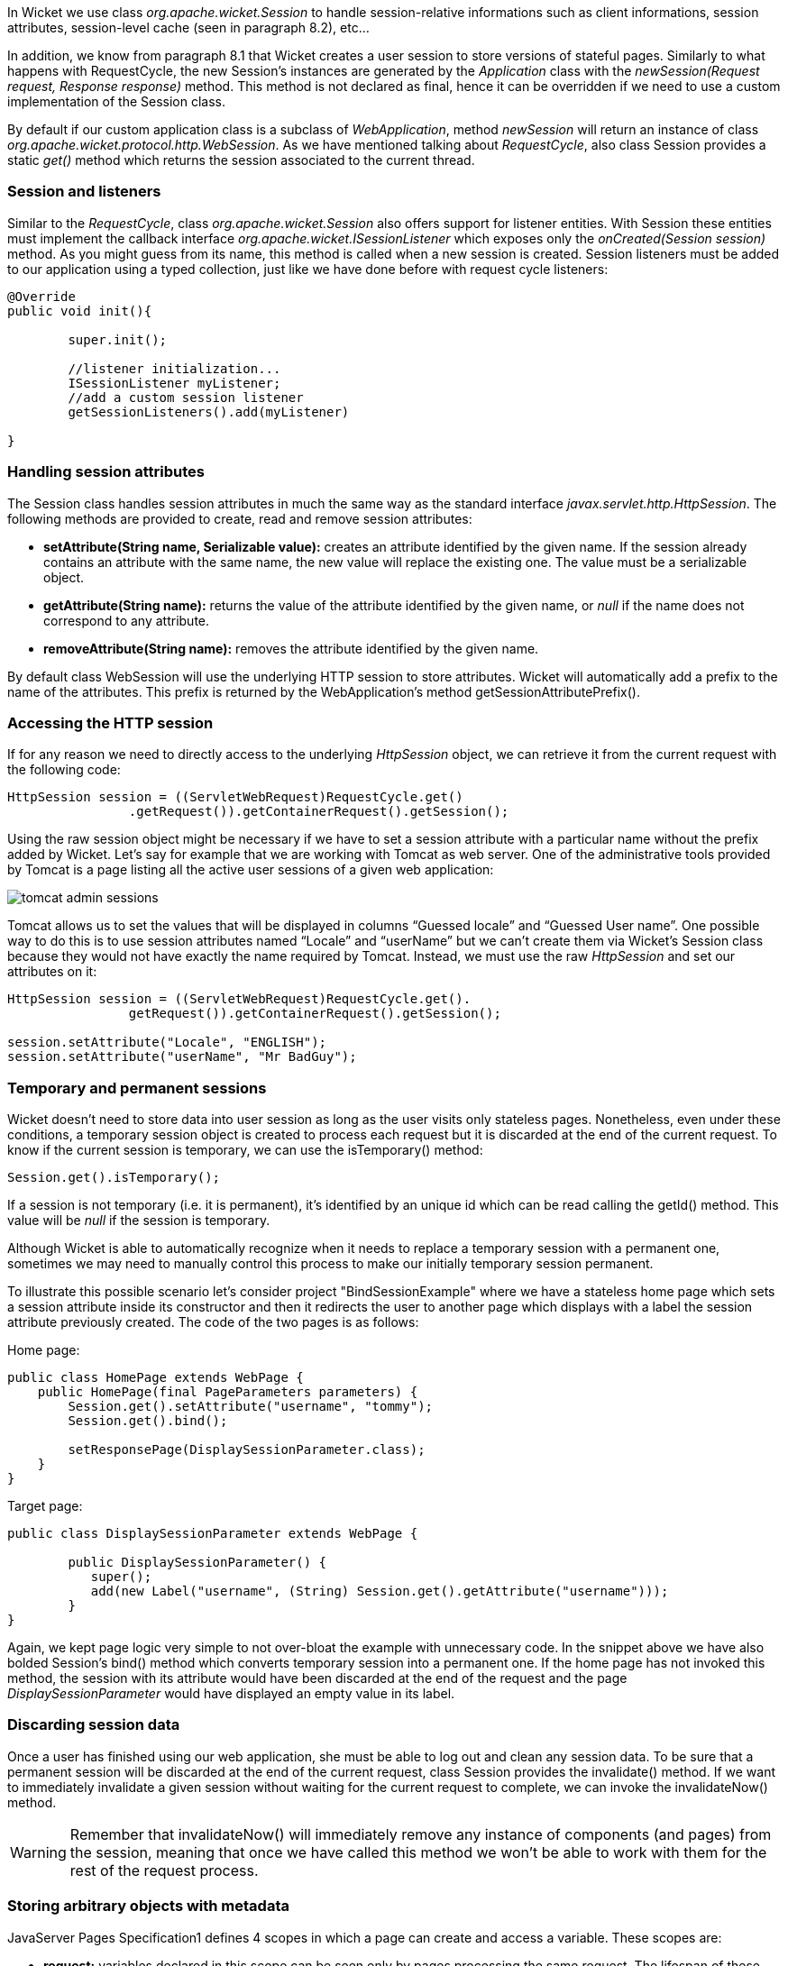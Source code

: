 


In Wicket we use class _org.apache.wicket.Session_ to handle session-relative informations such as client informations, session attributes, session-level cache (seen in paragraph 8.2), etc...

In addition, we know from paragraph 8.1 that Wicket creates a user session to store versions of stateful pages. Similarly to what happens with RequestCycle, the new Session's instances are generated by the _Application_ class with the _newSession(Request request, Response response)_ method. This method is not declared as final, hence it can be overridden if we need to use a custom implementation of the Session class.

By default if our custom application class is a subclass of _WebApplication_, method _newSession_ will return an instance of class _org.apache.wicket.protocol.http.WebSession_. As we have mentioned talking about _RequestCycle_, also class Session provides a static _get()_ method which returns the session associated to the current thread.

=== Session and listeners

Similar to the _RequestCycle_, class _org.apache.wicket.Session_ also offers support for listener entities. With Session these entities must implement the callback interface _org.apache.wicket.ISessionListener_ which exposes only the _onCreated(Session session)_ method. As you might guess from its name, this method is called when a new session is created. Session listeners must be added to our application using a typed collection, just like we have done before with request cycle listeners:

[source,java]
----
@Override
public void init(){

	super.init();

	//listener initialization...
	ISessionListener myListener;
	//add a custom session listener
	getSessionListeners().add(myListener)

}
----

=== Handling session attributes

The Session class handles session attributes in much the same way as the standard interface _javax.servlet.http.HttpSession_. The following methods are provided to create, read and remove session attributes:

* *setAttribute(String name, Serializable value):* creates an attribute identified by the given name. If the session already contains an attribute with the same name, the new value will replace the existing one. The value must be a serializable object.
* *getAttribute(String name):* returns the value of the attribute identified by the given name, or _null_ if the name does not correspond to any attribute.
* *removeAttribute(String name):* removes the attribute identified by the given name.

By default class WebSession will use the underlying HTTP session to store attributes. Wicket will automatically add a prefix to the name of the attributes. This prefix is returned by the WebApplication's method getSessionAttributePrefix().

=== Accessing the HTTP session

If for any reason we need to directly access to the underlying _HttpSession_ object, we can retrieve it from the current request with the following code:

[source,java]
----
HttpSession session = ((ServletWebRequest)RequestCycle.get()
		.getRequest()).getContainerRequest().getSession();
----

Using the raw session object might be necessary if we have to set a session attribute with a particular name without the prefix added by Wicket. Let's say for example that we are working with Tomcat as web server. One of the administrative tools provided by Tomcat is a page listing all the active user sessions of a given web application:

image::./img/tomcat-admin-sessions.png[]

Tomcat allows us to set the values that will be displayed in columns “Guessed locale” and “Guessed User name”. One possible way to do this is to use session attributes named “Locale” and “userName” but we can't create them via Wicket's Session class because they would not have exactly the name required by Tomcat. Instead, we must use the raw _HttpSession_ and set our attributes on it:

[source,java]
----
HttpSession session = ((ServletWebRequest)RequestCycle.get().
		getRequest()).getContainerRequest().getSession();

session.setAttribute("Locale", "ENGLISH");
session.setAttribute("userName", "Mr BadGuy");
----

=== Temporary and permanent sessions

Wicket doesn't need to store data into user session as long as the user visits only stateless pages. Nonetheless, even under these conditions, a temporary session object is created to process each request but it is discarded at the end of the current request. To know if the current session is temporary, we can use the isTemporary() method:

[source,java]
----
Session.get().isTemporary();
----

If a session is not temporary (i.e. it is permanent), it's identified by an unique id which can be read calling the getId() method. This value will be _null_ if the session is temporary.

Although Wicket is able to automatically recognize when it needs to replace a temporary session with a permanent one, sometimes we may need to manually control this process to make our initially temporary session permanent.

To illustrate this possible scenario let's consider project "BindSessionExample" where we have a stateless home page which sets a session attribute inside its constructor and then it redirects the user to another page which displays with a label the session attribute previously created. The code of the two pages is as follows:

Home page:
[source,java]
----
public class HomePage extends WebPage {
    public HomePage(final PageParameters parameters) {
    	Session.get().setAttribute("username", "tommy");
	Session.get().bind();

	setResponsePage(DisplaySessionParameter.class);
    }
}
----

Target page:

[source,java]
----
public class DisplaySessionParameter extends WebPage {

	public DisplaySessionParameter() {
	   super();
	   add(new Label("username", (String) Session.get().getAttribute("username")));
	}
}
----

Again, we kept page logic very simple to not over-bloat the example with unnecessary code. In the snippet above we have also bolded Session's bind() method which converts temporary session into a permanent one. If the home page has not invoked this method, the session with its attribute would have been discarded at the end of the request and the page _DisplaySessionParameter_ would have displayed an empty value in its label.

=== Discarding session data

Once a user has finished using our web application, she must be able to log out and clean any session data. To be sure that a permanent session will be discarded at the end of the current request, class Session provides the invalidate() method. If we want to immediately invalidate a given session without waiting for the current request to complete, we can invoke the invalidateNow() method.

WARNING: Remember that invalidateNow() will immediately remove any instance of components (and pages) from the session, meaning that once we have called this method we won't be able to work with them for the rest of the request process.

=== Storing arbitrary objects with metadata

JavaServer Pages Specification1 defines 4 scopes in which a page can create and access a variable. These scopes are:

* *request:* variables declared in this scope can be seen only by pages processing the same request. The lifespan of these variables is (at most) equal to the one of the related request. They are discarded when the full response has been generated or when the request is forwarded somewhere else.
* *page:* variables declared in this scope can be seen only by the page that has created them.
* *session:* variables in session scope can be created and accessed by every page used in the same session where they are defined.
* *application:* this is the widest scope. Variables declared in this scope can be used by any page of a given web application.

Although Wicket doesn't implement the JSP Specification (it is rather an alternative to it), it offers a feature called metadata which resembles scoped variables but is much more powerful. Metadata is quite similar to a Java Map in that it stores pairs of key-value objects where the key must be unique. In Wicket each of the following classes has its own metadata store: RequestCycle, Session, Application and Component.

The key used for metadata is an instance of class _org.apache.wicket.MetaDataKey<T>_. To put an arbitrary object into metadata we must use the setMetaData method which takes two parameters as input: the key used to store the value and the value itself. If we are using metadata with classes Session or Component, data object must be serializable because Wicket serializes both session and component instances. This constraint is not applied to metadata of classes Application and RequestCycle which can contain a generic object. In any case, the type of data object must be compatible with the type parameter T specified by the key.

To retrieve a previously inserted object we must use the _getMetaData(MetaDataKey<T> key)_ method. In the following example we set a _java.sql.Connection_ object in the application's metadata so it can be used by any page of the application:

Application class code:
[source,java]
----
public static MetaDataApp extends WebApplication{
	//Do some stuff...
	/**
	* Metadata key definition
	*/
	public static MetaDataKey<Connection> connectionKey = new MetaDataKey<> (){};

	/**
	 * Application's initialization
	 */
	@Override
	public void init(){

		super.init();
		Connection connection;
		//connection initialization...
		setMetaData(connectionKey, connection);
		//Do some other stuff..

	}
}
----

Code to get the object from the metadata:

[source,java]
----
Connection connection = Application.get().getMetaData(MetaDataApp.connectionKey);
----

Since MetaDataKey<T> class is declared as abstract, we must implement it with a subclass or with an anonymous class (like we did in the example above).
